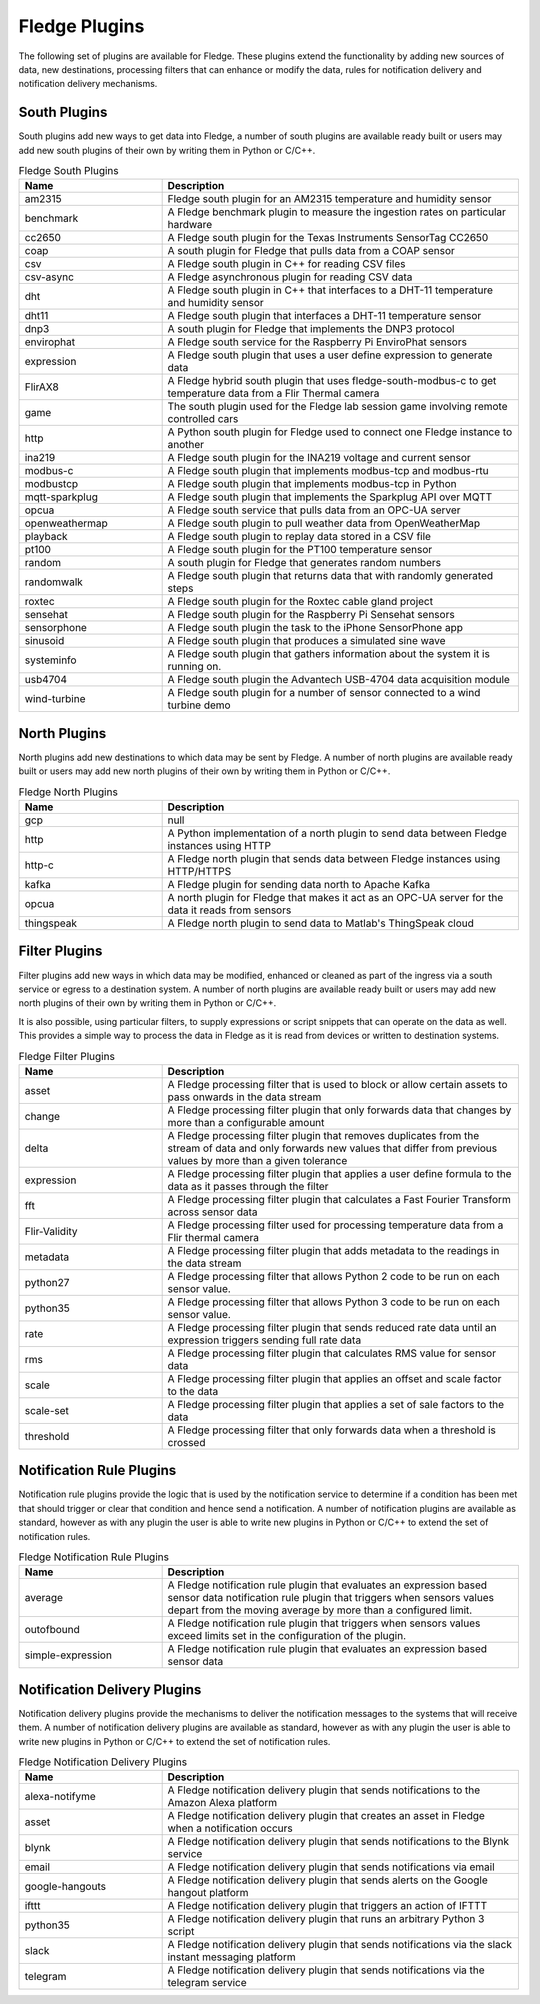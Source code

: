 Fledge Plugins
==============

The following set of plugins are available for Fledge. These plugins
extend the functionality by adding new sources of data, new destinations,
processing filters that can enhance or modify the data, rules for
notification delivery and notification delivery mechanisms.

South Plugins
-------------

South plugins add new ways to get data into Fledge, a number of south
plugins are available ready built or users may add new south plugins of
their own by writing them in Python or C/C++.

.. list-table:: Fledge South Plugins
    :widths: 20 50
    :header-rows: 1

    * - Name
      - Description
    * - am2315
      - Fledge south plugin for an AM2315 temperature and humidity sensor
    * - benchmark
      - A Fledge benchmark plugin to measure the ingestion rates on particular hardware
    * - cc2650
      - A Fledge south plugin for the Texas Instruments SensorTag CC2650
    * - coap
      - A south plugin for Fledge that pulls data from a COAP sensor
    * - csv
      - A Fledge south plugin in C++ for reading CSV files
    * - csv-async
      - A Fledge asynchronous plugin for reading CSV data
    * - dht
      - A Fledge south plugin in C++ that interfaces to a DHT-11 temperature and humidity sensor
    * - dht11
      - A Fledge south plugin that interfaces a DHT-11 temperature sensor
    * - dnp3
      - A south plugin for Fledge that implements the DNP3 protocol
    * - envirophat
      - A Fledge south service for the Raspberry Pi EnviroPhat sensors
    * - expression
      - A Fledge south plugin that uses a user define expression to generate data
    * - FlirAX8
      - A Fledge hybrid south plugin that uses fledge-south-modbus-c to get temperature data from a Flir Thermal camera
    * - game
      - The south plugin used for the Fledge lab session game involving remote controlled cars
    * - http
      - A Python south plugin for Fledge used to connect one Fledge instance to another
    * - ina219
      - A Fledge south plugin for the INA219 voltage and current sensor
    * - modbus-c
      - A Fledge south plugin that implements modbus-tcp and modbus-rtu
    * - modbustcp
      - A Fledge south plugin that implements modbus-tcp in Python
    * - mqtt-sparkplug
      - A Fledge south plugin that implements the Sparkplug API over MQTT
    * - opcua
      - A Fledge south service that pulls data from an OPC-UA server
    * - openweathermap
      - A Fledge south plugin to pull weather data from OpenWeatherMap
    * - playback
      - A Fledge south plugin to replay data stored in a CSV file
    * - pt100
      - A Fledge south plugin for the PT100 temperature sensor
    * - random
      - A south plugin for Fledge that generates random numbers
    * - randomwalk
      - A Fledge south plugin that returns data that with randomly generated steps
    * - roxtec
      - A Fledge south plugin for the Roxtec cable gland project
    * - sensehat
      - A Fledge south plugin for the Raspberry Pi Sensehat sensors
    * - sensorphone
      - A Fledge south plugin the task to the iPhone SensorPhone app
    * - sinusoid
      - A Fledge south plugin that produces a simulated sine wave
    * - systeminfo
      - A Fledge south plugin that gathers information about the system it is running on.
    * - usb4704
      - A Fledge south plugin the Advantech USB-4704 data acquisition module
    * - wind-turbine
      - A Fledge south plugin for a number of sensor connected to a wind turbine demo


North Plugins
-------------

North plugins add new destinations to which data may be sent by Fledge. A
number of north plugins are available ready built or users may add new
north plugins of their own by writing them in Python or C/C++.

.. list-table:: Fledge North Plugins
    :widths: 20 50
    :header-rows: 1

    * - Name
      - Description
    * - gcp
      - null
    * - http
      - A Python implementation of a north plugin to send data between Fledge instances using HTTP
    * - http-c
      - A Fledge north plugin that sends data between Fledge instances using HTTP/HTTPS
    * - kafka
      - A Fledge plugin for sending data north to Apache Kafka
    * - opcua
      - A north plugin for Fledge that makes it act as an OPC-UA server for the data it reads from sensors
    * - thingspeak
      - A Fledge north plugin to send data to Matlab's ThingSpeak cloud


Filter Plugins
--------------

Filter plugins add new ways in which data may be modified, enhanced
or cleaned as part of the ingress via a south service or egress to a
destination system. A number of north plugins are available ready built
or users may add new north plugins of their own by writing them in Python
or C/C++.

It is also possible, using particular filters, to supply expressions
or script snippets that can operate on the data as well. This provides a
simple way to process the data in Fledge as it is read from devices or
written to destination systems.

.. list-table:: Fledge Filter Plugins
    :widths: 20 50
    :header-rows: 1

    * - Name
      - Description
    * - asset
      - A Fledge processing filter that is used to block or allow certain assets to pass onwards in the data stream
    * - change
      - A Fledge processing filter plugin that only forwards data that changes by more than a configurable amount
    * - delta
      - A Fledge processing filter plugin that removes duplicates from the stream of data and only forwards new values that differ from previous values by more than a given tolerance
    * - expression
      - A Fledge processing filter plugin that applies a user define formula to the data as it passes through the filter
    * - fft
      - A Fledge processing filter plugin that calculates a Fast Fourier Transform across sensor data
    * - Flir-Validity
      - A Fledge processing filter used for processing temperature data from a Flir thermal camera
    * - metadata
      - A Fledge processing filter plugin that adds metadata to the readings in the data stream
    * - python27
      - A Fledge processing filter that allows Python 2 code to be run on each sensor value.
    * - python35
      - A Fledge processing filter that allows Python 3 code to be run on each sensor value.
    * - rate
      - A Fledge processing filter plugin that sends reduced rate data until an expression triggers sending full rate data
    * - rms
      - A Fledge processing filter plugin that calculates RMS value for sensor data
    * - scale
      - A Fledge processing filter plugin that applies an offset and scale factor to the data
    * - scale-set
      - A Fledge processing filter plugin that applies a set of sale factors to the data
    * - threshold
      - A Fledge processing filter that only forwards data when a threshold is crossed


Notification Rule Plugins
-------------------------

Notification rule plugins provide the logic that is used by the
notification service to determine if a condition has been met that should
trigger or clear that condition and hence send a notification. A number of
notification plugins are available as standard, however as with any plugin the
user is able to write new plugins in Python or C/C++ to extend the set of
notification rules.

.. list-table:: Fledge Notification Rule Plugins
    :widths: 20 50
    :header-rows: 1

    * - Name
      - Description
    * - average
      - A Fledge notification rule plugin that evaluates an expression based sensor data notification rule plugin that triggers when sensors values depart from the moving average by more than a configured limit.
    * - outofbound
      - A Fledge notification rule plugin that triggers when sensors values exceed limits set in the configuration of the plugin.
    * - simple-expression
      - A Fledge notification rule plugin that evaluates an expression based sensor data


Notification Delivery Plugins
-----------------------------

Notification delivery plugins provide the mechanisms to deliver the
notification messages to the systems that will receive them.  A number
of notification delivery plugins are available as standard, however as
with any plugin the user is able to write new plugins in Python or C/C++
to extend the set of notification rules.

.. list-table:: Fledge Notification Delivery Plugins
    :widths: 20 50
    :header-rows: 1

    * - Name
      - Description
    * - alexa-notifyme
      - A Fledge notification delivery plugin that sends notifications to the Amazon Alexa platform
    * - asset
      - A Fledge notification delivery plugin that creates an asset in Fledge when a notification occurs
    * - blynk
      - A Fledge notification delivery plugin that sends notifications to the Blynk service
    * - email
      - A Fledge notification delivery plugin that sends notifications via email
    * - google-hangouts
      - A Fledge notification delivery plugin that sends alerts on the Google hangout platform
    * - ifttt
      - A Fledge notification delivery plugin that triggers an action of IFTTT
    * - python35
      - A Fledge notification delivery plugin that runs an arbitrary Python 3 script
    * - slack
      - A Fledge notification delivery plugin that sends notifications via the slack instant messaging platform
    * - telegram
      - A Fledge notification delivery plugin that sends notifications via the telegram service

